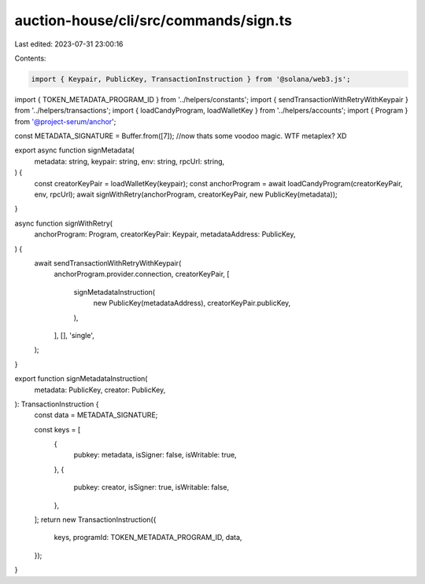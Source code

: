 auction-house/cli/src/commands/sign.ts
======================================

Last edited: 2023-07-31 23:00:16

Contents:

.. code-block:: ts

    import { Keypair, PublicKey, TransactionInstruction } from '@solana/web3.js';
import { TOKEN_METADATA_PROGRAM_ID } from '../helpers/constants';
import { sendTransactionWithRetryWithKeypair } from '../helpers/transactions';
import { loadCandyProgram, loadWalletKey } from '../helpers/accounts';
import { Program } from '@project-serum/anchor';

const METADATA_SIGNATURE = Buffer.from([7]); //now thats some voodoo magic. WTF metaplex? XD

export async function signMetadata(
  metadata: string,
  keypair: string,
  env: string,
  rpcUrl: string,
) {
  const creatorKeyPair = loadWalletKey(keypair);
  const anchorProgram = await loadCandyProgram(creatorKeyPair, env, rpcUrl);
  await signWithRetry(anchorProgram, creatorKeyPair, new PublicKey(metadata));
}

async function signWithRetry(
  anchorProgram: Program,
  creatorKeyPair: Keypair,
  metadataAddress: PublicKey,
) {
  await sendTransactionWithRetryWithKeypair(
    anchorProgram.provider.connection,
    creatorKeyPair,
    [
      signMetadataInstruction(
        new PublicKey(metadataAddress),
        creatorKeyPair.publicKey,
      ),
    ],
    [],
    'single',
  );
}

export function signMetadataInstruction(
  metadata: PublicKey,
  creator: PublicKey,
): TransactionInstruction {
  const data = METADATA_SIGNATURE;

  const keys = [
    {
      pubkey: metadata,
      isSigner: false,
      isWritable: true,
    },
    {
      pubkey: creator,
      isSigner: true,
      isWritable: false,
    },
  ];
  return new TransactionInstruction({
    keys,
    programId: TOKEN_METADATA_PROGRAM_ID,
    data,
  });
}


